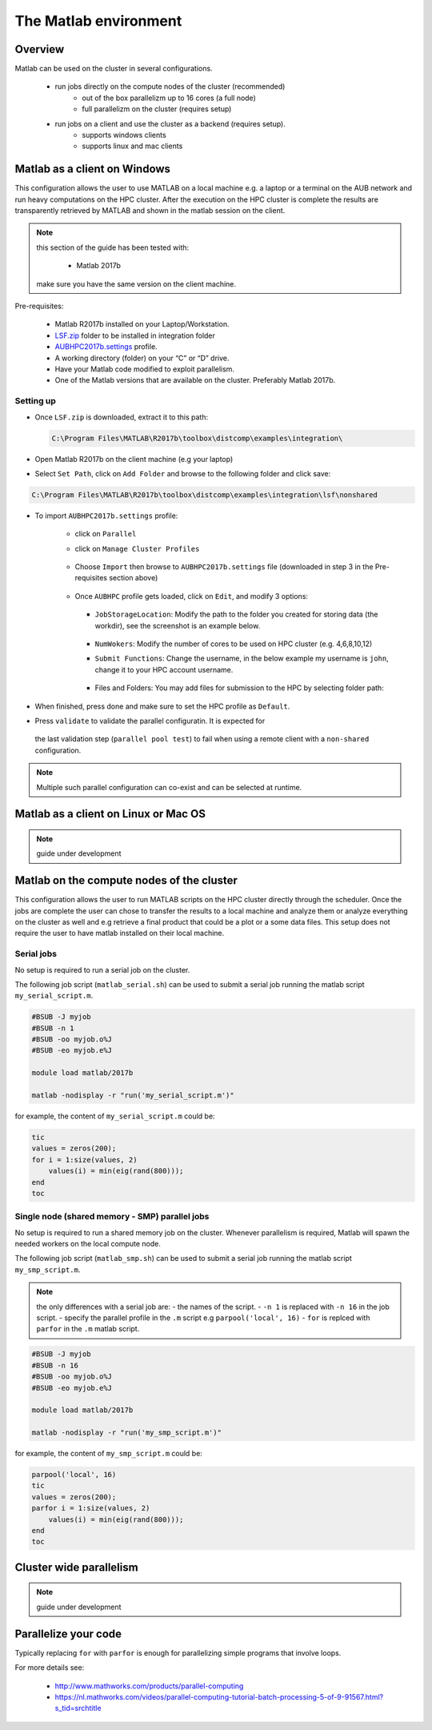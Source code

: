 The Matlab environment
======================

Overview
^^^^^^^^

Matlab can be used on the cluster in several configurations.

  - run jobs directly on the compute nodes of the cluster (recommended)
        + out of the box parallelizm up to 16 cores (a full node)
        + full parallelizm on the cluster (requires setup)
  - run jobs on a client and use the cluster as a backend (requires setup).
        + supports windows clients
        + supports linux and mac clients

Matlab as a client on Windows
^^^^^^^^^^^^^^^^^^^^^^^^^^^^^

This configuration allows the user to use MATLAB on a local machine e.g. a
laptop or a terminal on the AUB network and run heavy computations on the HPC
cluster. After the execution on the HPC cluster is complete the results are
transparently retrieved by MATLAB and shown in the matlab session on the
client.

.. note:: this section of the guide has been tested with:

        - Matlab 2017b

   make sure you have the same version on the client machine.

Pre-requisites:

  - Matlab R2017b installed on your Laptop/Workstation.
  - `LSF.zip <https://mailaub-my.sharepoint.com/:u:/g/personal/sitani_aub_edu_lb/EbYcUpFEUZ5FrMQQgVNw4JUBeDjoWqBnmwLqcCzco7Aogg?e=lZeCJH>`_ folder to be installed in integration folder
  - `AUBHPC2017b.settings <https://mailaub-my.sharepoint.com/:u:/g/personal/sitani_aub_edu_lb/ESbSMyH-jbZMk8urpNpYPnUBYMaqXxsoXMxEEkTXd-9MkA?e=mZ0Vz3>`_ profile.
  - A working directory (folder) on your “C” or “D” drive.
  - Have your Matlab code modified to exploit parallelism.
  - One of the Matlab versions that are available on the cluster. Preferably
    Matlab 2017b.

Setting up
++++++++++

- Once ``LSF.zip`` is downloaded, extract it to this path:

  .. code-block:: bash

     C:\Program Files\MATLAB\R2017b\toolbox\distcomp\examples\integration\

- Open Matlab R2017b on the client machine (e.g your laptop)
- Select ``Set Path``, click on ``Add Folder`` and browse to the following folder and click save:

.. code-block:: bash

    C:\Program Files\MATLAB\R2017b\toolbox\distcomp\examples\integration\lsf\nonshared

.. figure:: imgs/matlab/matlab_Screenshot_1.png
   :scale: 100 %
   :alt:

- To import ``AUBHPC2017b.settings`` profile:

    + click on ``Parallel``
    + click on ``Manage Cluster Profiles``

      .. figure:: imgs/matlab/matlab_Screenshot_2.png
         :scale: 100 %
         :alt:

    + Choose ``Import`` then browse to ``AUBHPC2017b.settings`` file
      (downloaded in step 3 in the Pre-requisites section above)

      .. figure:: imgs/matlab/matlab_Screenshot_3.png
         :scale: 100 %
         :alt:

    + Once ``AUBHPC`` profile gets loaded, click on ``Edit``, and modify 3 options:

      .. figure:: imgs/matlab/matlab_Screenshot_4.png
         :scale: 100 %
         :alt:

      + ``JobStorageLocation``: Modify the path to the folder you created for
        storing data (the workdir), see the screenshot is an example below.

          .. figure:: imgs/matlab/matlab_Screenshot_5.png
             :scale: 100 %
             :alt:

      + ``NumWokers``: Modify the number of cores to be used on HPC cluster
        (e.g. 4,6,8,10,12)

      + ``Submit Functions``: Change the username, in the below example my
        username is ``john``, change it to your HPC account username.

          .. figure:: imgs/matlab/matlab_Screenshot_6.png
             :scale: 100 %
             :alt:

      +  Files and Folders: You may add files for submission to the HPC by selecting folder path:

          .. figure:: imgs/matlab/matlab_Screenshot_7.png
             :scale: 100 %
             :alt:

- When finished, press done and make sure to set the HPC profile as ``Default``.

- Press ``validate`` to validate the parallel configuratin. It is expected for
 the last validation step (``parallel pool test``) to fail when using a remote
 client with a ``non-shared`` configuration.

.. note:: Multiple such parallel configuration can co-exist and can be selected
 at runtime.

Matlab as a client on Linux or Mac OS
^^^^^^^^^^^^^^^^^^^^^^^^^^^^^^^^^^^^^

.. note:: guide under development

Matlab on the compute nodes of the cluster
^^^^^^^^^^^^^^^^^^^^^^^^^^^^^^^^^^^^^^^^^^

This configuration allows the user to run MATLAB scripts on the HPC cluster
directly through the scheduler. Once the jobs are complete the user can
chose to transfer the results to a local machine and analyze them or analyze
everything on the cluster as well and e.g retrieve a final product that could
be a plot or a some data files. This setup does not require the user to have
matlab installed on their local machine.

Serial jobs
+++++++++++

No setup is required to run a serial job on the cluster.

The following job script (``matlab_serial.sh``) can be used to submit a serial job
running the matlab script ``my_serial_script.m``.

.. code-block:: bash

    #BSUB -J myjob
    #BSUB -n 1
    #BSUB -oo myjob.o%J
    #BSUB -eo myjob.e%J

    module load matlab/2017b

    matlab -nodisplay -r "run('my_serial_script.m')"

for example, the content of ``my_serial_script.m`` could be:


.. code-block:: matlab

    tic
    values = zeros(200);
    for i = 1:size(values, 2)
        values(i) = min(eig(rand(800)));
    end
    toc

Single node (shared memory - SMP) parallel jobs
+++++++++++++++++++++++++++++++++++++++++++++++++++++++

No setup is required to run a shared memory job on the cluster. Whenever
parallelism is required, Matlab will spawn the needed workers on the local
compute node.

The following job script (``matlab_smp.sh``) can be used to submit a serial job
running the matlab script ``my_smp_script.m``.


.. note:: the only differences with a serial job are:
   - the names of the script.
   - ``-n 1`` is replaced with ``-n 16`` in the job script.
   - specify the parallel profile in the ``.m`` script e.g ``parpool('local', 16)``
   - ``for`` is replced with ``parfor`` in the ``.m`` matlab script.

.. code-block:: bash

    #BSUB -J myjob
    #BSUB -n 16
    #BSUB -oo myjob.o%J
    #BSUB -eo myjob.e%J

    module load matlab/2017b

    matlab -nodisplay -r "run('my_smp_script.m')"

for example, the content of ``my_smp_script.m`` could be:

.. code-block:: matlab

    parpool('local', 16)
    tic
    values = zeros(200);
    parfor i = 1:size(values, 2)
        values(i) = min(eig(rand(800)));
    end
    toc


Cluster wide parallelism
^^^^^^^^^^^^^^^^^^^^^^^^

.. note:: guide under development

Parallelize your code
^^^^^^^^^^^^^^^^^^^^^

Typically replacing ``for`` with ``parfor`` is enough for parallelizing simple
programs that involve loops.

For more details see:

  - http://www.mathworks.com/products/parallel-computing
  - https://nl.mathworks.com/videos/parallel-computing-tutorial-batch-processing-5-of-9-91567.html?s_tid=srchtitle
